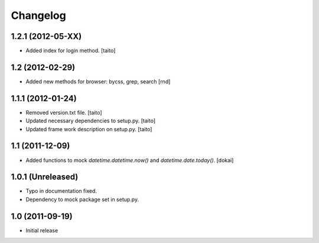 Changelog
=========

1.2.1 (2012-05-XX)
------------------

- Added index for login method. [taito]

1.2 (2012-02-29)
------------------

- Added new methods for browser: bycss, grep, search [rnd]

1.1.1 (2012-01-24)
------------------

- Removed version.txt file. [taito]
- Updated necessary dependencies to setup.py. [taito]
- Updated frame work description on setup.py. [taito]

1.1 (2011-12-09)
----------------

- Added functions to mock `datetime.datetime.now()` and `datetime.date.today()`. [dokai]

1.0.1 (Unreleased)
------------------

- Typo in documentation fixed.
- Dependency to mock package set in setup.py.


1.0 (2011-09-19)
----------------

- Initial release
